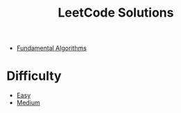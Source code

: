 #+title: LeetCode Solutions
#+roam_alias: LeetCode

- [[file:20201208004824-fundamental_algorithm.org][Fundamental Algorithms]]

* Difficulty

- [[file:20201208004521-easy.org][Easy]]
- [[file:20201209205748-medium.org][Medium]]
